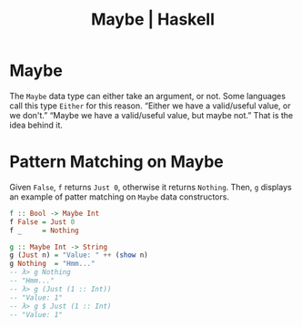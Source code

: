 :PROPERTIES:
:ID:       2a477b10-e77c-4ae5-8442-8b48e904ca02
:END:
#+CREATED_AT: <2023-05-05 Fri 08:33>
#+UPDATED_AT:
#+title: Maybe | Haskell
#+keywords: haskell maybe option
#+STARTUP: content

* Maybe

The ~Maybe~ data type can either take an argument, or not. Some
languages call this type ~Either~ for this reason. “Either we have a
valid/useful value, or we don't.” “Maybe we have a valid/useful value,
but maybe not.” That is the idea behind it.

* Pattern Matching on Maybe

Given ~False~, ~f~ returns ~Just 0~, otherwise it returns ~Nothing~. Then, ~g~
displays an example of patter matching on ~Maybe~ data constructors.

#+begin_src haskell
f :: Bool -> Maybe Int
f False = Just 0
f _     = Nothing

g :: Maybe Int -> String
g (Just n) = "Value: " ++ (show n)
g Nothing  = "Hmm..."
-- λ> g Nothing
-- "Hmm..."
-- λ> g (Just (1 :: Int))
-- "Value: 1"
-- λ> g $ Just (1 :: Int)
-- "Value: 1"
#+end_src
